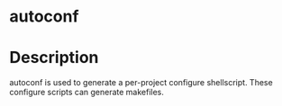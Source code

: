 

* autoconf

* Description
autoconf is used to generate a per-project configure shellscript. These configure scripts can generate makefiles.
